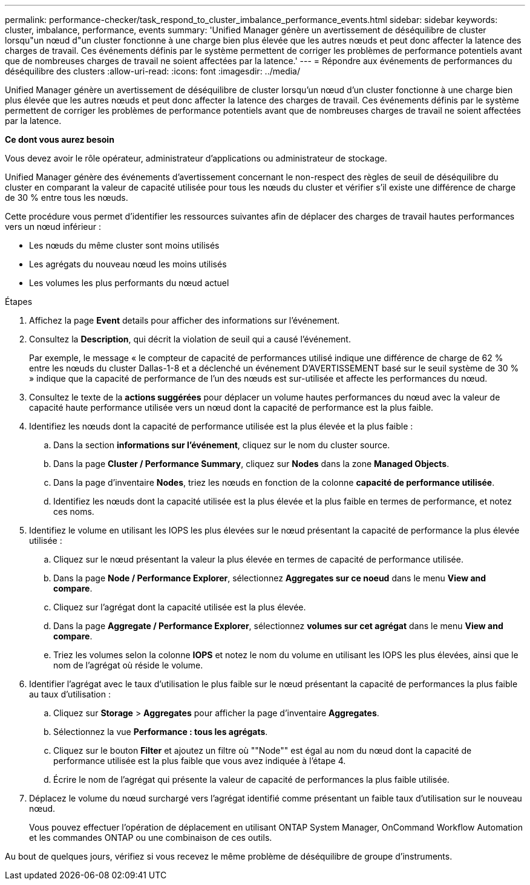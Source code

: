 ---
permalink: performance-checker/task_respond_to_cluster_imbalance_performance_events.html 
sidebar: sidebar 
keywords: cluster, imbalance, performance, events 
summary: 'Unified Manager génère un avertissement de déséquilibre de cluster lorsqu"un nœud d"un cluster fonctionne à une charge bien plus élevée que les autres nœuds et peut donc affecter la latence des charges de travail. Ces événements définis par le système permettent de corriger les problèmes de performance potentiels avant que de nombreuses charges de travail ne soient affectées par la latence.' 
---
= Répondre aux événements de performances du déséquilibre des clusters
:allow-uri-read: 
:icons: font
:imagesdir: ../media/


[role="lead"]
Unified Manager génère un avertissement de déséquilibre de cluster lorsqu'un nœud d'un cluster fonctionne à une charge bien plus élevée que les autres nœuds et peut donc affecter la latence des charges de travail. Ces événements définis par le système permettent de corriger les problèmes de performance potentiels avant que de nombreuses charges de travail ne soient affectées par la latence.

*Ce dont vous aurez besoin*

Vous devez avoir le rôle opérateur, administrateur d'applications ou administrateur de stockage.

Unified Manager génère des événements d'avertissement concernant le non-respect des règles de seuil de déséquilibre du cluster en comparant la valeur de capacité utilisée pour tous les nœuds du cluster et vérifier s'il existe une différence de charge de 30 % entre tous les nœuds.

Cette procédure vous permet d'identifier les ressources suivantes afin de déplacer des charges de travail hautes performances vers un nœud inférieur :

* Les nœuds du même cluster sont moins utilisés
* Les agrégats du nouveau nœud les moins utilisés
* Les volumes les plus performants du nœud actuel


.Étapes
. Affichez la page *Event* details pour afficher des informations sur l'événement.
. Consultez la *Description*, qui décrit la violation de seuil qui a causé l'événement.
+
Par exemple, le message « le compteur de capacité de performances utilisé indique une différence de charge de 62 % entre les nœuds du cluster Dallas-1-8 et a déclenché un événement D'AVERTISSEMENT basé sur le seuil système de 30 % » indique que la capacité de performance de l'un des nœuds est sur-utilisée et affecte les performances du nœud.

. Consultez le texte de la *actions suggérées* pour déplacer un volume hautes performances du nœud avec la valeur de capacité haute performance utilisée vers un nœud dont la capacité de performance est la plus faible.
. Identifiez les nœuds dont la capacité de performance utilisée est la plus élevée et la plus faible :
+
.. Dans la section *informations sur l'événement*, cliquez sur le nom du cluster source.
.. Dans la page *Cluster / Performance Summary*, cliquez sur *Nodes* dans la zone *Managed Objects*.
.. Dans la page d'inventaire *Nodes*, triez les nœuds en fonction de la colonne *capacité de performance utilisée*.
.. Identifiez les nœuds dont la capacité utilisée est la plus élevée et la plus faible en termes de performance, et notez ces noms.


. Identifiez le volume en utilisant les IOPS les plus élevées sur le nœud présentant la capacité de performance la plus élevée utilisée :
+
.. Cliquez sur le nœud présentant la valeur la plus élevée en termes de capacité de performance utilisée.
.. Dans la page *Node / Performance Explorer*, sélectionnez *Aggregates sur ce noeud* dans le menu *View and compare*.
.. Cliquez sur l'agrégat dont la capacité utilisée est la plus élevée.
.. Dans la page *Aggregate / Performance Explorer*, sélectionnez *volumes sur cet agrégat* dans le menu *View and compare*.
.. Triez les volumes selon la colonne *IOPS* et notez le nom du volume en utilisant les IOPS les plus élevées, ainsi que le nom de l'agrégat où réside le volume.


. Identifier l'agrégat avec le taux d'utilisation le plus faible sur le nœud présentant la capacité de performances la plus faible au taux d'utilisation :
+
.. Cliquez sur *Storage* > *Aggregates* pour afficher la page d'inventaire *Aggregates*.
.. Sélectionnez la vue *Performance : tous les agrégats*.
.. Cliquez sur le bouton *Filter* et ajoutez un filtre où ""Node"" est égal au nom du nœud dont la capacité de performance utilisée est la plus faible que vous avez indiquée à l'étape 4.
.. Écrire le nom de l'agrégat qui présente la valeur de capacité de performances la plus faible utilisée.


. Déplacez le volume du nœud surchargé vers l'agrégat identifié comme présentant un faible taux d'utilisation sur le nouveau nœud.
+
Vous pouvez effectuer l'opération de déplacement en utilisant ONTAP System Manager, OnCommand Workflow Automation et les commandes ONTAP ou une combinaison de ces outils.



Au bout de quelques jours, vérifiez si vous recevez le même problème de déséquilibre de groupe d'instruments.

